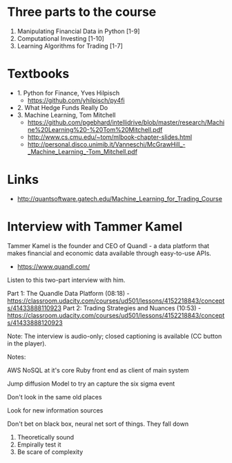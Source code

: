 
* Three parts to the course

1. Manipulating Financial Data in Python [1-9]
2. Computational Investing [1-10]
3. Learning Algorithms for Trading [1-7]

* Textbooks

- 1. Python for Finance, Yves Hilpisch
  - https://github.com/yhilpisch/py4fi
- 2. What Hedge Funds Really Do
- 3. Machine Learning, Tom Mitchell
  - https://github.com/pgebhard/intellidrive/blob/master/research/Machine%20Learning%20-%20Tom%20Mitchell.pdf
  - http://www.cs.cmu.edu/~tom/mlbook-chapter-slides.html
  - http://personal.disco.unimib.it/Vanneschi/McGrawHill_-_Machine_Learning_-Tom_Mitchell.pdf
  
* Links

- http://quantsoftware.gatech.edu/Machine_Learning_for_Trading_Course


* Interview with Tammer Kamel

Tammer Kamel is the founder and CEO of Quandl - a data platform that makes financial and economic data available through easy-to-use APIs.
- https://www.quandl.com/


Listen to this two-part interview with him.

Part 1: The Quandle Data Platform (08:18) - https://classroom.udacity.com/courses/ud501/lessons/4152218843/concepts/41433888110923
Part 2: Trading Strategies and Nuances (10:53) - https://classroom.udacity.com/courses/ud501/lessons/4152218843/concepts/41433888120923

Note: The interview is audio-only; closed captioning is available (CC button in the player).


Notes:

AWS
NoSQL at it's core
Ruby front end as client of main system


Jump diffusion
Model to try an capture the six sigma event

Don't look in the same old places

Look for new information sources

Don't bet on black box, neural net sort of things. They fall down

1. Theoretically sound
2. Empirally test it
3. Be scare of complexity

